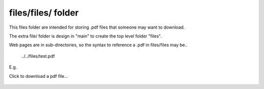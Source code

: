 files/files/ folder
-------------------

This files folder are intended for storing .pdf files that someone may want to download.

The extra file/ folder is design in "main" to create the top level folder "files".

Web pages are in sub-directories, so the syntax to reference a .pdf in files/files may be..

     ../../files/test.pdf

E.g.

Click to download a pdf file...


     .. raw:: html

         <p>
         <a href="../../files/test.pdf" download>
         <button type="button">Click to download test.pdf file</button>
         </a>
         </p>
  

